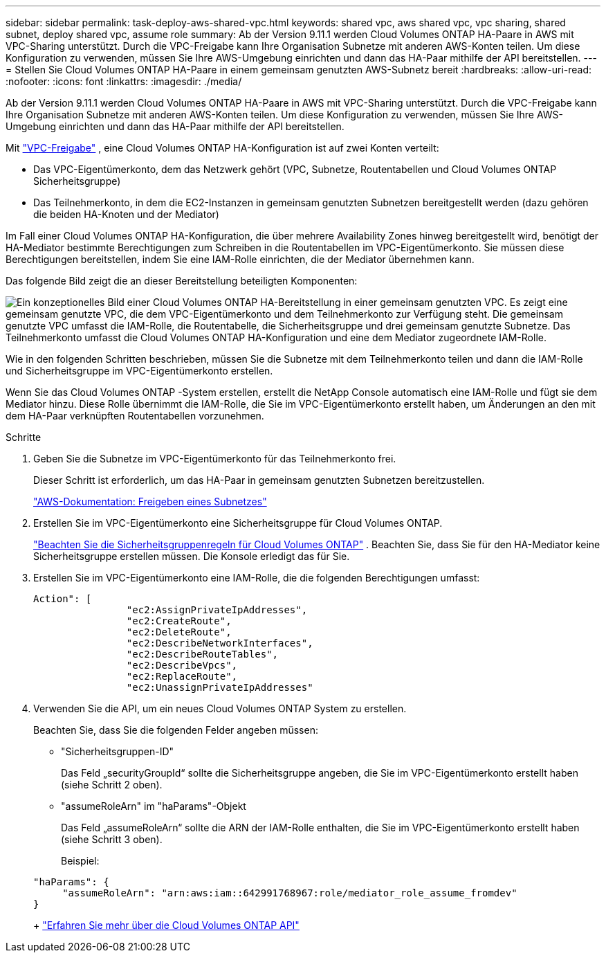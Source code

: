 ---
sidebar: sidebar 
permalink: task-deploy-aws-shared-vpc.html 
keywords: shared vpc, aws shared vpc, vpc sharing, shared subnet, deploy shared vpc, assume role 
summary: Ab der Version 9.11.1 werden Cloud Volumes ONTAP HA-Paare in AWS mit VPC-Sharing unterstützt.  Durch die VPC-Freigabe kann Ihre Organisation Subnetze mit anderen AWS-Konten teilen.  Um diese Konfiguration zu verwenden, müssen Sie Ihre AWS-Umgebung einrichten und dann das HA-Paar mithilfe der API bereitstellen. 
---
= Stellen Sie Cloud Volumes ONTAP HA-Paare in einem gemeinsam genutzten AWS-Subnetz bereit
:hardbreaks:
:allow-uri-read: 
:nofooter: 
:icons: font
:linkattrs: 
:imagesdir: ./media/


[role="lead"]
Ab der Version 9.11.1 werden Cloud Volumes ONTAP HA-Paare in AWS mit VPC-Sharing unterstützt.  Durch die VPC-Freigabe kann Ihre Organisation Subnetze mit anderen AWS-Konten teilen.  Um diese Konfiguration zu verwenden, müssen Sie Ihre AWS-Umgebung einrichten und dann das HA-Paar mithilfe der API bereitstellen.

Mit https://aws.amazon.com/blogs/networking-and-content-delivery/vpc-sharing-a-new-approach-to-multiple-accounts-and-vpc-management/["VPC-Freigabe"^] , eine Cloud Volumes ONTAP HA-Konfiguration ist auf zwei Konten verteilt:

* Das VPC-Eigentümerkonto, dem das Netzwerk gehört (VPC, Subnetze, Routentabellen und Cloud Volumes ONTAP Sicherheitsgruppe)
* Das Teilnehmerkonto, in dem die EC2-Instanzen in gemeinsam genutzten Subnetzen bereitgestellt werden (dazu gehören die beiden HA-Knoten und der Mediator)


Im Fall einer Cloud Volumes ONTAP HA-Konfiguration, die über mehrere Availability Zones hinweg bereitgestellt wird, benötigt der HA-Mediator bestimmte Berechtigungen zum Schreiben in die Routentabellen im VPC-Eigentümerkonto.  Sie müssen diese Berechtigungen bereitstellen, indem Sie eine IAM-Rolle einrichten, die der Mediator übernehmen kann.

Das folgende Bild zeigt die an dieser Bereitstellung beteiligten Komponenten:

image:diagram-aws-vpc-sharing.png["Ein konzeptionelles Bild einer Cloud Volumes ONTAP HA-Bereitstellung in einer gemeinsam genutzten VPC.  Es zeigt eine gemeinsam genutzte VPC, die dem VPC-Eigentümerkonto und dem Teilnehmerkonto zur Verfügung steht.  Die gemeinsam genutzte VPC umfasst die IAM-Rolle, die Routentabelle, die Sicherheitsgruppe und drei gemeinsam genutzte Subnetze.  Das Teilnehmerkonto umfasst die Cloud Volumes ONTAP HA-Konfiguration und eine dem Mediator zugeordnete IAM-Rolle."]

Wie in den folgenden Schritten beschrieben, müssen Sie die Subnetze mit dem Teilnehmerkonto teilen und dann die IAM-Rolle und Sicherheitsgruppe im VPC-Eigentümerkonto erstellen.

Wenn Sie das Cloud Volumes ONTAP -System erstellen, erstellt die NetApp Console automatisch eine IAM-Rolle und fügt sie dem Mediator hinzu.  Diese Rolle übernimmt die IAM-Rolle, die Sie im VPC-Eigentümerkonto erstellt haben, um Änderungen an den mit dem HA-Paar verknüpften Routentabellen vorzunehmen.

.Schritte
. Geben Sie die Subnetze im VPC-Eigentümerkonto für das Teilnehmerkonto frei.
+
Dieser Schritt ist erforderlich, um das HA-Paar in gemeinsam genutzten Subnetzen bereitzustellen.

+
https://docs.aws.amazon.com/vpc/latest/userguide/vpc-sharing.html#vpc-sharing-share-subnet["AWS-Dokumentation: Freigeben eines Subnetzes"^]

. Erstellen Sie im VPC-Eigentümerkonto eine Sicherheitsgruppe für Cloud Volumes ONTAP.
+
link:reference-security-groups.html["Beachten Sie die Sicherheitsgruppenregeln für Cloud Volumes ONTAP"] . Beachten Sie, dass Sie für den HA-Mediator keine Sicherheitsgruppe erstellen müssen.  Die Konsole erledigt das für Sie.

. Erstellen Sie im VPC-Eigentümerkonto eine IAM-Rolle, die die folgenden Berechtigungen umfasst:
+
[source, json]
----
Action": [
                "ec2:AssignPrivateIpAddresses",
                "ec2:CreateRoute",
                "ec2:DeleteRoute",
                "ec2:DescribeNetworkInterfaces",
                "ec2:DescribeRouteTables",
                "ec2:DescribeVpcs",
                "ec2:ReplaceRoute",
                "ec2:UnassignPrivateIpAddresses"
----
. Verwenden Sie die API, um ein neues Cloud Volumes ONTAP System zu erstellen.
+
Beachten Sie, dass Sie die folgenden Felder angeben müssen:

+
** "Sicherheitsgruppen-ID"
+
Das Feld „securityGroupId“ sollte die Sicherheitsgruppe angeben, die Sie im VPC-Eigentümerkonto erstellt haben (siehe Schritt 2 oben).

** "assumeRoleArn" im "haParams"-Objekt
+
Das Feld „assumeRoleArn“ sollte die ARN der IAM-Rolle enthalten, die Sie im VPC-Eigentümerkonto erstellt haben (siehe Schritt 3 oben).

+
Beispiel:

+
[source, json]
----
"haParams": {
     "assumeRoleArn": "arn:aws:iam::642991768967:role/mediator_role_assume_fromdev"
}
----
+
https://docs.netapp.com/us-en/bluexp-automation/cm/overview.html["Erfahren Sie mehr über die Cloud Volumes ONTAP API"^]




